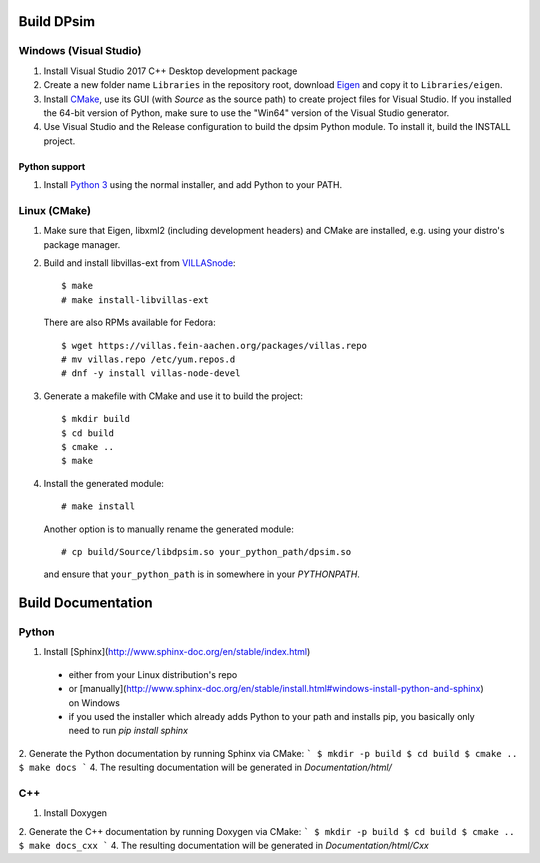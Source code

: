 Build DPsim
=====

Windows (Visual Studio)
-----------------------

1. Install Visual Studio 2017 C++ Desktop development package
2. Create a new folder name ``Libraries`` in the repository root, download Eigen_ and copy it to ``Libraries/eigen``.
3. Install CMake_, use its GUI (with `Source` as the source path) to create project files for Visual Studio. If you installed the 64-bit version of Python, make sure to use the "Win64" version of the Visual Studio generator.
4. Use Visual Studio and the Release configuration to build the dpsim Python module. To install it, build the INSTALL project.

Python support
~~~~~~~~~~~~~~~~~~~~~~
1. Install `Python 3`_ using the normal installer, and add Python to your PATH.

Linux (CMake)
-------------

1. Make sure that Eigen, libxml2 (including development headers) and CMake are installed, e.g. using your distro's package manager.
2. Build and install libvillas-ext from VILLASnode_:
   ::
   	$ make
   	# make install-libvillas-ext

   There are also RPMs available for Fedora:
   ::
   	$ wget https://villas.fein-aachen.org/packages/villas.repo
   	# mv villas.repo /etc/yum.repos.d
   	# dnf -y install villas-node-devel

3. Generate a makefile with CMake and use it to build the project:
   ::
   	$ mkdir build
   	$ cd build
   	$ cmake ..
   	$ make

4. Install the generated module:
   ::
   	# make install

   Another option is to manually rename the generated module:
   ::
   	# cp build/Source/libdpsim.so your_python_path/dpsim.so

   and ensure that ``your_python_path`` is in somewhere in your `PYTHONPATH`.

.. _`Python 3`: https://www.python.org/downloads/
.. _Eigen: http://eigen.tuxfamily.org
.. _CMake: https://cmake.org/download/
.. _VILLASnode: https://git.rwth-aachen.de/VILLASframework/VILLASnode

Build Documentation
=====

Python
-----------------------
1. Install [Sphinx](http://www.sphinx-doc.org/en/stable/index.html)
  - either from your Linux distribution's repo
  - or [manually](http://www.sphinx-doc.org/en/stable/install.html#windows-install-python-and-sphinx) on Windows
  - if you used the installer which already adds Python to your path and installs pip, you basically only need to run `pip install sphinx`
2. Generate the Python documentation by running Sphinx via CMake:
```
$ mkdir -p build
$ cd build
$ cmake ..
$ make docs
```
4. The resulting documentation will be generated in `Documentation/html/`

C++
-----------------------
1. Install Doxygen
2. Generate the C++ documentation by running Doxygen via CMake:
```
$ mkdir -p build
$ cd build
$ cmake ..
$ make docs_cxx
```
4. The resulting documentation will be generated in `Documentation/html/Cxx`